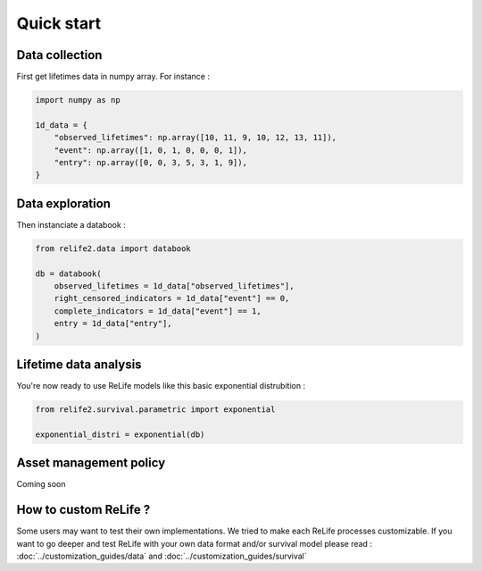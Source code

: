 Quick start
===================

.. role:: python(code)
   :language: python


.. image:: ../img/main_process.png
    :scale: 100 %
    :align: center


Data collection
---------------

First get lifetimes data in numpy array. For instance :

.. code-block:: python
    
    import numpy as np

    1d_data = {
        "observed_lifetimes": np.array([10, 11, 9, 10, 12, 13, 11]),
        "event": np.array([1, 0, 1, 0, 0, 0, 1]),
        "entry": np.array([0, 0, 3, 5, 3, 1, 9]),
    }

.. seealso::
    For more details, please read :doc:`data_collect`.

Data exploration
----------------

Then instanciate a databook :

.. code-block:: python

    from relife2.data import databook

    db = databook(
        observed_lifetimes = 1d_data["observed_lifetimes"],
        right_censored_indicators = 1d_data["event"] == 0,
        complete_indicators = 1d_data["event"] == 1,
        entry = 1d_data["entry"],
    )

.. seealso::
    For more details, please read :doc:`data`.

Lifetime data analysis
----------------------
    
You're now ready to use ReLife models like this basic exponential distrubition :

.. code-block:: python

    from relife2.survival.parametric import exponential

    exponential_distri = exponential(db)

.. seealso::
    For more details, please see :doc:`survival`


Asset management policy
-----------------------
Coming soon


How to custom ReLife ?
----------------------

Some users may want to test their own implementations. We tried to make each ReLife
processes customizable. If you want to go deeper and test ReLife with your own data 
format and/or survival model please read : :doc:`../customization_guides/data` 
and :doc:`../customization_guides/survival`
